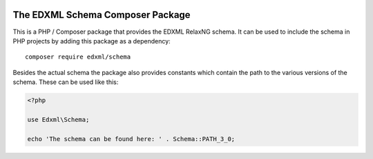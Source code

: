 |license| |phpversion|

.. |license| image::  https://img.shields.io/badge/License-MIT-blue.svg
.. |phpversion| image::  https://shields.io/badge/php-%5E7.4%20%7C%20%5E8.0-blue

=================================
The EDXML Schema Composer Package
=================================

This is a PHP / Composer package that provides the EDXML RelaxNG schema. It can be used to include the schema in PHP projects by adding this package as a dependency::

    composer require edxml/schema

Besides the actual schema the package also provides constants which contain the path to the various versions of the schema. These can be used like this:

.. code-block:: php

    <?php

    use Edxml\Schema;

    echo 'The schema can be found here: ' . Schema::PATH_3_0;
